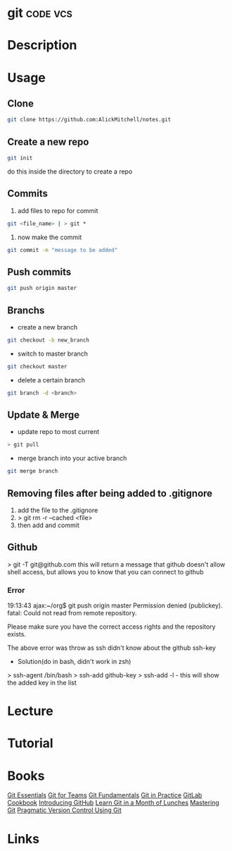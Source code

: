 #+TAGS: code vcs


* git								   :code:vcs:
* Description
* Usage
** Clone
#+BEGIN_SRC sh
git clone https://github.com:AlickMitchell/notes.git
#+END_SRC

** Create a new repo
#+BEGIN_SRC sh
git init 
#+END_SRC
do this inside the directory to create a repo

** Commits
1. add files to repo for commit
#+BEGIN_SRC sh
git <file_name> | > git *
#+END_SRC
2. now make the commit
#+BEGIN_SRC sh
git commit -m "message to be added"
#+END_SRC

** Push commits
#+BEGIN_SRC sh
git push origin master
#+END_SRC

** Branchs
- create a new branch
#+BEGIN_SRC sh
git checkout -b new_branch
#+END_SRC

- switch to master branch
#+BEGIN_SRC sh
git checkout master
#+END_SRC

- delete a certain branch
#+BEGIN_SRC sh
git branch -d <branch>
#+END_SRC

** Update & Merge
- update repo to most current
#+BEGIN_SRC sh
> git pull
#+END_SRC

- merge branch into your active branch
#+BEGIN_SRC sh
git merge branch
#+END_SRC

** Removing files after being added to .gitignore
1. add the file to the .gitignore
2. > git rm -r --cached <file>
3. then add and commit

** Github
> git -T git@github.com
this will return a message that github doesn't allow shell access, but allows you to know that you can connect to github

*** Error
19:13:43 ajax:~/org$ git push origin master
Permission denied (publickey).
fatal: Could not read from remote repository.

Please make sure you have the correct access rights
and the repository exists.

The above error was throw as ssh didn't know about the github ssh-key

+ Solution(do in bash, didn't work in zsh)
> ssh-agent /bin/bash
> ssh-add github-key
> ssh-add -l - this will show the added key in the list

* Lecture
* Tutorial
* Books
 [[file://home/crito/Documents/Tools/Git/Git_Essentials.pdf][Git Essentials]]
 [[file://home/crito/Documents/Tools/Git/Git_for_Teams.pdf][Git for Teams]]
 [[file://home/crito/Documents/Tools/Git/Git_Fundamentals.pdf][Git Fundamentals]]
 [[file://home/crito/Documents/Tools/Git/Git_in_Practice.pdf][Git in Practice]]
 [[file://home/crito/Documents/Tools/Git/GitLab_Cookbook.pdf][GitLab Cookbook]]
 [[file://home/crito/Documents/Tools/Git/Introducing_GitHub.pdf][Introducing GitHub]]
 [[file://home/crito/Documents/Tools/Git/Learn_Git_in_a_Month_of_Lunches.pdf][Learn Git in a Month of Lunches]]
 [[file://home/crito/Documents/Tools/Git/Mastering_Git.pdf][Mastering Git]]
 [[file://home/crito/Documents/Tools/Git/Pragmatic_Version_Control_Using_Git.pdf][Pragmatic Version Control Using Git]]
* Links

